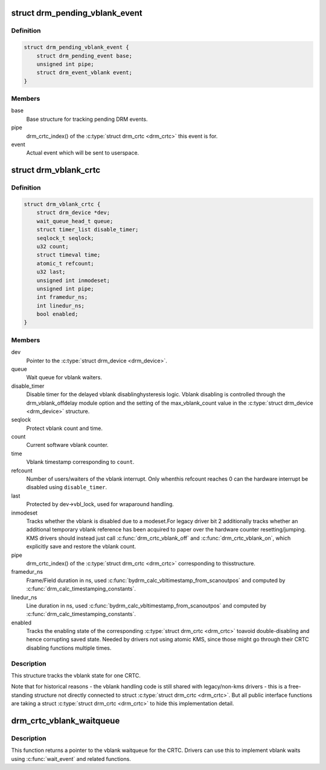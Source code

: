 .. -*- coding: utf-8; mode: rst -*-
.. src-file: include/drm/drm_irq.h

.. _`drm_pending_vblank_event`:

struct drm_pending_vblank_event
===============================

.. c:type:: struct drm_pending_vblank_event

    pending vblank event tracking

.. _`drm_pending_vblank_event.definition`:

Definition
----------

.. code-block:: c

    struct drm_pending_vblank_event {
        struct drm_pending_event base;
        unsigned int pipe;
        struct drm_event_vblank event;
    }

.. _`drm_pending_vblank_event.members`:

Members
-------

base
    Base structure for tracking pending DRM events.

pipe
    drm_crtc_index() of the \ :c:type:`struct drm_crtc <drm_crtc>`\  this event is for.

event
    Actual event which will be sent to userspace.

.. _`drm_vblank_crtc`:

struct drm_vblank_crtc
======================

.. c:type:: struct drm_vblank_crtc

    vblank tracking for a CRTC

.. _`drm_vblank_crtc.definition`:

Definition
----------

.. code-block:: c

    struct drm_vblank_crtc {
        struct drm_device *dev;
        wait_queue_head_t queue;
        struct timer_list disable_timer;
        seqlock_t seqlock;
        u32 count;
        struct timeval time;
        atomic_t refcount;
        u32 last;
        unsigned int inmodeset;
        unsigned int pipe;
        int framedur_ns;
        int linedur_ns;
        bool enabled;
    }

.. _`drm_vblank_crtc.members`:

Members
-------

dev
    Pointer to the \ :c:type:`struct drm_device <drm_device>`\ .

queue
    Wait queue for vblank waiters.

disable_timer
    Disable timer for the delayed vblank disablinghysteresis logic. Vblank disabling is controlled through the
    drm_vblank_offdelay module option and the setting of the
    max_vblank_count value in the \ :c:type:`struct drm_device <drm_device>`\  structure.

seqlock
    Protect vblank count and time.

count
    Current software vblank counter.

time
    Vblank timestamp corresponding to \ ``count``\ .

refcount
    Number of users/waiters of the vblank interrupt. Only whenthis refcount reaches 0 can the hardware interrupt be disabled using
    \ ``disable_timer``\ .

last
    Protected by dev->vbl_lock, used for wraparound handling.

inmodeset
    Tracks whether the vblank is disabled due to a modeset.For legacy driver bit 2 additionally tracks whether an additional
    temporary vblank reference has been acquired to paper over the
    hardware counter resetting/jumping. KMS drivers should instead just
    call \ :c:func:`drm_crtc_vblank_off`\  and \ :c:func:`drm_crtc_vblank_on`\ , which explicitly
    save and restore the vblank count.

pipe
    drm_crtc_index() of the \ :c:type:`struct drm_crtc <drm_crtc>`\  corresponding to thisstructure.

framedur_ns
    Frame/Field duration in ns, used \ :c:func:`bydrm_calc_vbltimestamp_from_scanoutpos`\  and computed by
    \ :c:func:`drm_calc_timestamping_constants`\ .

linedur_ns
    Line duration in ns, used \ :c:func:`bydrm_calc_vbltimestamp_from_scanoutpos`\  and computed by
    \ :c:func:`drm_calc_timestamping_constants`\ .

enabled
    Tracks the enabling state of the corresponding \ :c:type:`struct drm_crtc <drm_crtc>`\  toavoid double-disabling and hence corrupting saved state. Needed by
    drivers not using atomic KMS, since those might go through their CRTC
    disabling functions multiple times.

.. _`drm_vblank_crtc.description`:

Description
-----------

This structure tracks the vblank state for one CRTC.

Note that for historical reasons - the vblank handling code is still shared
with legacy/non-kms drivers - this is a free-standing structure not directly
connected to struct \ :c:type:`struct drm_crtc <drm_crtc>`\ . But all public interface functions are taking
a struct \ :c:type:`struct drm_crtc <drm_crtc>`\  to hide this implementation detail.

.. _`drm_crtc_vblank_waitqueue`:

drm_crtc_vblank_waitqueue
=========================

.. c:function:: wait_queue_head_t *drm_crtc_vblank_waitqueue(struct drm_crtc *crtc)

    get vblank waitqueue for the CRTC

    :param struct drm_crtc \*crtc:
        which CRTC's vblank waitqueue to retrieve

.. _`drm_crtc_vblank_waitqueue.description`:

Description
-----------

This function returns a pointer to the vblank waitqueue for the CRTC.
Drivers can use this to implement vblank waits using \ :c:func:`wait_event`\  and related
functions.

.. This file was automatic generated / don't edit.

